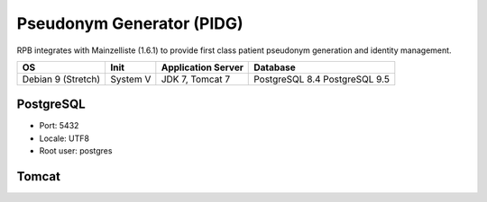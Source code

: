 Pseudonym Generator (PIDG)
===============================================================
RPB integrates with Mainzelliste (1.6.1) to provide first class patient pseudonym generation and identity management.

================== ======== ================== ==============
OS                 Init     Application Server Database      
================== ======== ================== ==============
Debian 9 (Stretch) System V JDK 7, Tomcat 7    PostgreSQL 8.4
                                               PostgreSQL 9.5
================== ======== ================== ==============

PostgreSQL
----------

- Port: 5432
- Locale: UTF8
- Root user: postgres

.. code-block:: bash
	:caption: Create mainzelliste database

	psql -U postgres -c "CREATE ROLE mainzelliste LOGIN ENCRYPTED PASSWORD 'mainzelliste' SUPERUSER NOINHERIT NOCREATEDB NOCREATEROLE"
	psql -U postgres -c "CREATE DATABASE mainzelliste WITH ENCODING='UTF8' OWNER=mainzelliste"


Tomcat
------
